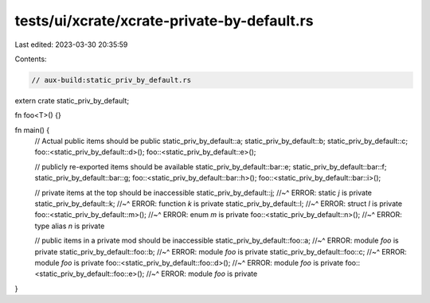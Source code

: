 tests/ui/xcrate/xcrate-private-by-default.rs
============================================

Last edited: 2023-03-30 20:35:59

Contents:

.. code-block:: rs

    // aux-build:static_priv_by_default.rs

extern crate static_priv_by_default;

fn foo<T>() {}

fn main() {
    // Actual public items should be public
    static_priv_by_default::a;
    static_priv_by_default::b;
    static_priv_by_default::c;
    foo::<static_priv_by_default::d>();
    foo::<static_priv_by_default::e>();

    // publicly re-exported items should be available
    static_priv_by_default::bar::e;
    static_priv_by_default::bar::f;
    static_priv_by_default::bar::g;
    foo::<static_priv_by_default::bar::h>();
    foo::<static_priv_by_default::bar::i>();

    // private items at the top should be inaccessible
    static_priv_by_default::j;
    //~^ ERROR: static `j` is private
    static_priv_by_default::k;
    //~^ ERROR: function `k` is private
    static_priv_by_default::l;
    //~^ ERROR: struct `l` is private
    foo::<static_priv_by_default::m>();
    //~^ ERROR: enum `m` is private
    foo::<static_priv_by_default::n>();
    //~^ ERROR: type alias `n` is private

    // public items in a private mod should be inaccessible
    static_priv_by_default::foo::a;
    //~^ ERROR: module `foo` is private
    static_priv_by_default::foo::b;
    //~^ ERROR: module `foo` is private
    static_priv_by_default::foo::c;
    //~^ ERROR: module `foo` is private
    foo::<static_priv_by_default::foo::d>();
    //~^ ERROR: module `foo` is private
    foo::<static_priv_by_default::foo::e>();
    //~^ ERROR: module `foo` is private
}


